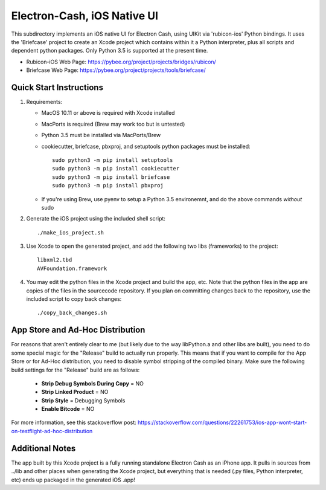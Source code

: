 Electron-Cash, iOS Native UI
============================

This subdirectory implements an iOS native UI for Electron Cash, using UIKit via
'rubicon-ios' Python bindings. It uses the 'Briefcase' project to create an Xcode project which contains within it a Python interpreter, plus all scripts and dependent python packages.  Only Python 3.5 is supported at the present time.

- Rubicon-iOS Web Page: https://pybee.org/project/projects/bridges/rubicon/
- Briefcase Web Page: https://pybee.org/project/projects/tools/briefcase/

Quick Start Instructions
------------------------
1. Requirements:

   * MacOS 10.11 or above is required with Xcode installed
   * MacPorts is required (Brew may work too but is untested)
   * Python 3.5 must be installed via MacPorts/Brew
   * cookiecutter, briefcase, pbxproj, and setuptools python packages must be installed::
   
           sudo python3 -m pip install setuptools
           sudo python3 -m pip install cookiecutter
           sudo python3 -m pip install briefcase
           sudo python3 -m pip install pbxproj
           
   * If you're using Brew, use pyenv to setup a Python 3.5 environemnt, and do the above commands *without* sudo

2. Generate the iOS project using the included shell script::

           ./make_ios_project.sh
       
3. Use Xcode to open the generated project, and add the following two libs (frameworks) to the project::

           libxml2.tbd
           AVFoundation.framework

4. You may edit the python files in the Xcode project and build the app, etc.  Note that the python files in the app are copies of the files in the sourcecode repository. If you plan on committing changes back to the repository, use the included script to copy back changes::

           ./copy_back_changes.sh

App Store and Ad-Hoc Distribution
---------------------------------
For reasons that aren't entirely clear to me (but likely due to the way libPython.a and other libs are built), you need to do some special magic for the "Release" build to actually run properly. This means that if you want to compile for the App Store or for Ad-Hoc distribution, you need to disable symbol stripping of the compiled binary.  Make sure the following build settings for the "Release" build are as follows:

 - **Strip Debug Symbols During Copy** = NO
 - **Strip Linked Product** = NO
 - **Strip Style** = Debugging Symbols
 - **Enable Bitcode** = NO
   
For more information, see this stackoverflow post: https://stackoverflow.com/questions/22261753/ios-app-wont-start-on-testflight-ad-hoc-distribution

Additional Notes
----------------
The app built by this Xcode project is a fully running standalone Electron Cash as an iPhone app.  It pulls in sources from ../lib and other places when generating the Xcode project, but everything that is needed (.py files, Python interpreter, etc) ends up packaged in the generated iOS .app!

